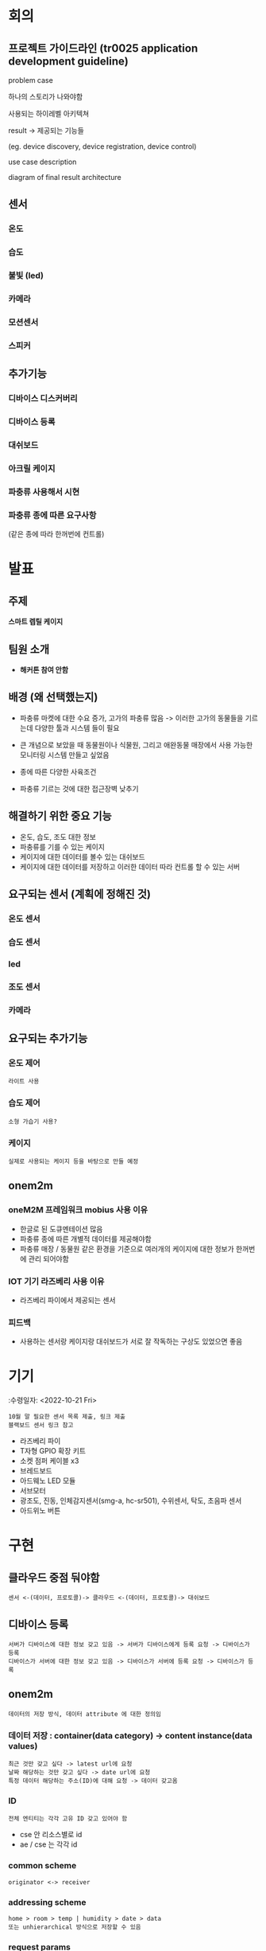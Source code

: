 * 회의 
** 프로젝트 가이드라인 (tr0025 application development guideline)
**** problem case
하나의 스토리가 나와야함
**** 사용되는 하이레벨 아키텍쳐 
**** result -> 제공되는 기능들
(eg. device discovery, device registration, device control)
**** use case description 
**** diagram of final result architecture  

** 센서 
*** 온도 

*** 습도 

*** 불빛 (led)

*** 카메라 

*** 모션센서 

*** 스피커 

** 추가기능 

*** 디바이스 디스커버리 

*** 디바이스 등록 

*** 대쉬보드 

*** 아크릴 케이지 

*** 파충류 사용해서 시현 

*** 파충류 종에 따른 요구사항
(같은 종에 따라 한꺼번에 컨트롤)

* 발표
** 주제
*스마트 렙틸 케이지*

** 팀원 소개
- *해커톤 참여 안함* 

** 배경 (왜 선택했는지)
- 파충류 마켓에 대한 수요 증가, 고가의 파충류 많음 -> 이러한 고가의 동물들을 기르는데 다양한 툴과 시스템 들이 필요
- 큰 개념으로 보았을 때 동물원이나 식물원, 그리고 애완동물 매장에서 사용 가능한 모니터링 시스템 만들고 싶었음 

- 종에 따른 다양한 사육조건
- 파충류 기르는 것에 대한 접근장벽 낮추기
  
** 해결하기 위한 중요 기능 
- 온도, 습도, 조도 대한 정보
- 파충류를 기를 수 있는 케이지
- 케이지에 대한 데이터를 볼수 있는 대쉬보드
- 케이지에 대한 데이터를 저장하고 이러한 데이터 따라 컨트롤 할 수 있는 서버 

** 요구되는 센서 (계획에 정해진 것)
*** 온도 센서

*** 습도 센서 

*** led

*** 조도 센서 

*** 카메라 

** 요구되는 추가기능
*** 온도 제어
: 라이트 사용

*** 습도 제어
: 소형 가습기 사용? 

*** 케이지
: 실제로 사용되는 케이지 등을 바탕으로 만들 예정 

** onem2m
*** oneM2M 프레임워크 mobius 사용 이유
- 한글로 된 도큐멘테이션 많음 
- 파충류 종에 따른 개별적 데이터를 제공해야함
- 파충류 매장 / 동물원 같은 환경을 기준으로 여러개의 케이지에 대한 정보가 한꺼번에 관리 되어야함 

*** IOT 기기  라즈베리 사용 이유
- 라즈베리 파이에서 제공되는 센서





*** 피드백 
- 사용하는 센서랑 케이지랑 대쉬보드가 서로 잘 작독하는 구상도 있었으면 좋음 

* 기기
:수령일자: <2022-10-21 Fri>
: 10월 말 필요한 센서 목록 제출, 링크 제출
: 블랙보드 센서 링크 참고 
- 라즈베리 파이
- T자형 GPIO 확장 키트
- 소켓 점퍼 케이블 x3
- 브레드보드
- 아드웨노 LED 모듈
- 서브모터
- 광조도, 진동, 인체감지센서(smg-a, hc-sr501), 수위센서, 탁도, 초음파 센서
- 아드위노 버튼 

* 구현 
** 클라우드 중점 둬야함
: 센서 <-(데이터, 프로토콜)-> 클라우드 <-(데이터, 프로토콜)-> 대쉬보드 

** 디바이스 등록
: 서버가 디바이스에 대한 정보 갖고 있음 -> 서버가 디바이스에게 등록 요청 -> 디바이스가 등록
: 디바이스가 서버에 대한 정보 갖고 있음 -> 디바이스가 서버에 등록 요청 -> 디바이스가 등록

** onem2m
: 데이터의 저장 방식, 데이터 attribute 에 대한 정의임
*** 데이터 저장 : container(data category) -> content instance(data values)
  : 최근 것만 갖고 싶다 -> latest url에 요청 
  : 날짜 해당하는 것만 갖고 싶다 -> date url에 요청
  : 특정 데이터 해당하는 주소(ID)에 대해 요청 -> 데이터 갖고옴 
*** ID
: 전체 엔티티는 각각 고유 ID 갖고 있어야 함
- cse 안 리소스별로 id
- ae / cse 는 각각 id
*** common scheme
: originator <-> receiver 
*** addressing scheme
: home > room > temp | humidity > date > data
: 또는 unhierarchical 방식으로 저장할 수 있음
*** request params
- from
- to
- operation (crud)
- request identifier
- content
- resource type
- response type
- timestamps
- filter criteria: 데이터 필터링 기능에서 사용
*** response param
- response status code
*** csf function
: 서버에서 제공하는 common functions
- 센서/액츄웨이터 등록
- 디스커버리 기능
- 데이터 매니지먼트 (crud operations)
- group 매니지먼트
- location 매니지먼트
- subscription notification (리소스 섭스크립션 등)
- security
- network service exposure
- service charging / accounting / payment
*** discovery
- ie. resource retrieve
- child / descendent / sub-resource resource 까지 discovery 할지
*** communication modes
- request handling (request/response)
- non blocking / async requests
- non blocking / sync requests 
*** registration
: ae에 해당하는 컨테이너가 생성된다는 것
: ae는 전에 설정된 cse에게 registration 요청
- ae registration: security credentials + ae ID(또는 설정된 serial number) -registration request-> cse 
- cse registration(서버들 간에도 등록함): cse ID(항상 존재) -registration request->in-cse
*** data management
- container 기반
  : container 안 sub-container 존재 가능 
- metadata도 저장
- container 안에 content instance(실제 data)
- latest / oldest / crud / cld  api 기능
- flexcontainer: 사용자가 customize 가능한 컨테이너
- timeSeries / timeSeriesInstance: 시간 관리 
*** access control policy
: who + what + how -> 권한
- acp 프로필 만듬 -> ae에게 acp 프로필 적용 
*** group resource container
: ae를 그룹별로 관리, 그룹 멤버 단위 function 있음 (fan out)
*** subscription
: subscribe 한 리소스에 대한 notification 
*** announcement
- 한 cse가 다른 cse 의 데이터를 사용 가능 

* 초청강의
** mobius 
: 사물인터넷 플랫폼
** 리소스 브라우저 
: ae 이름 앞에 S 붙히기
- iotketi 주소
  : http://203.253.128.161:7575/Mobius/{{ae}}
** 대쉬보드
- 오픈소스 freeboard 
** oneM2M webapp
- 

* oneM2M API
** registration


